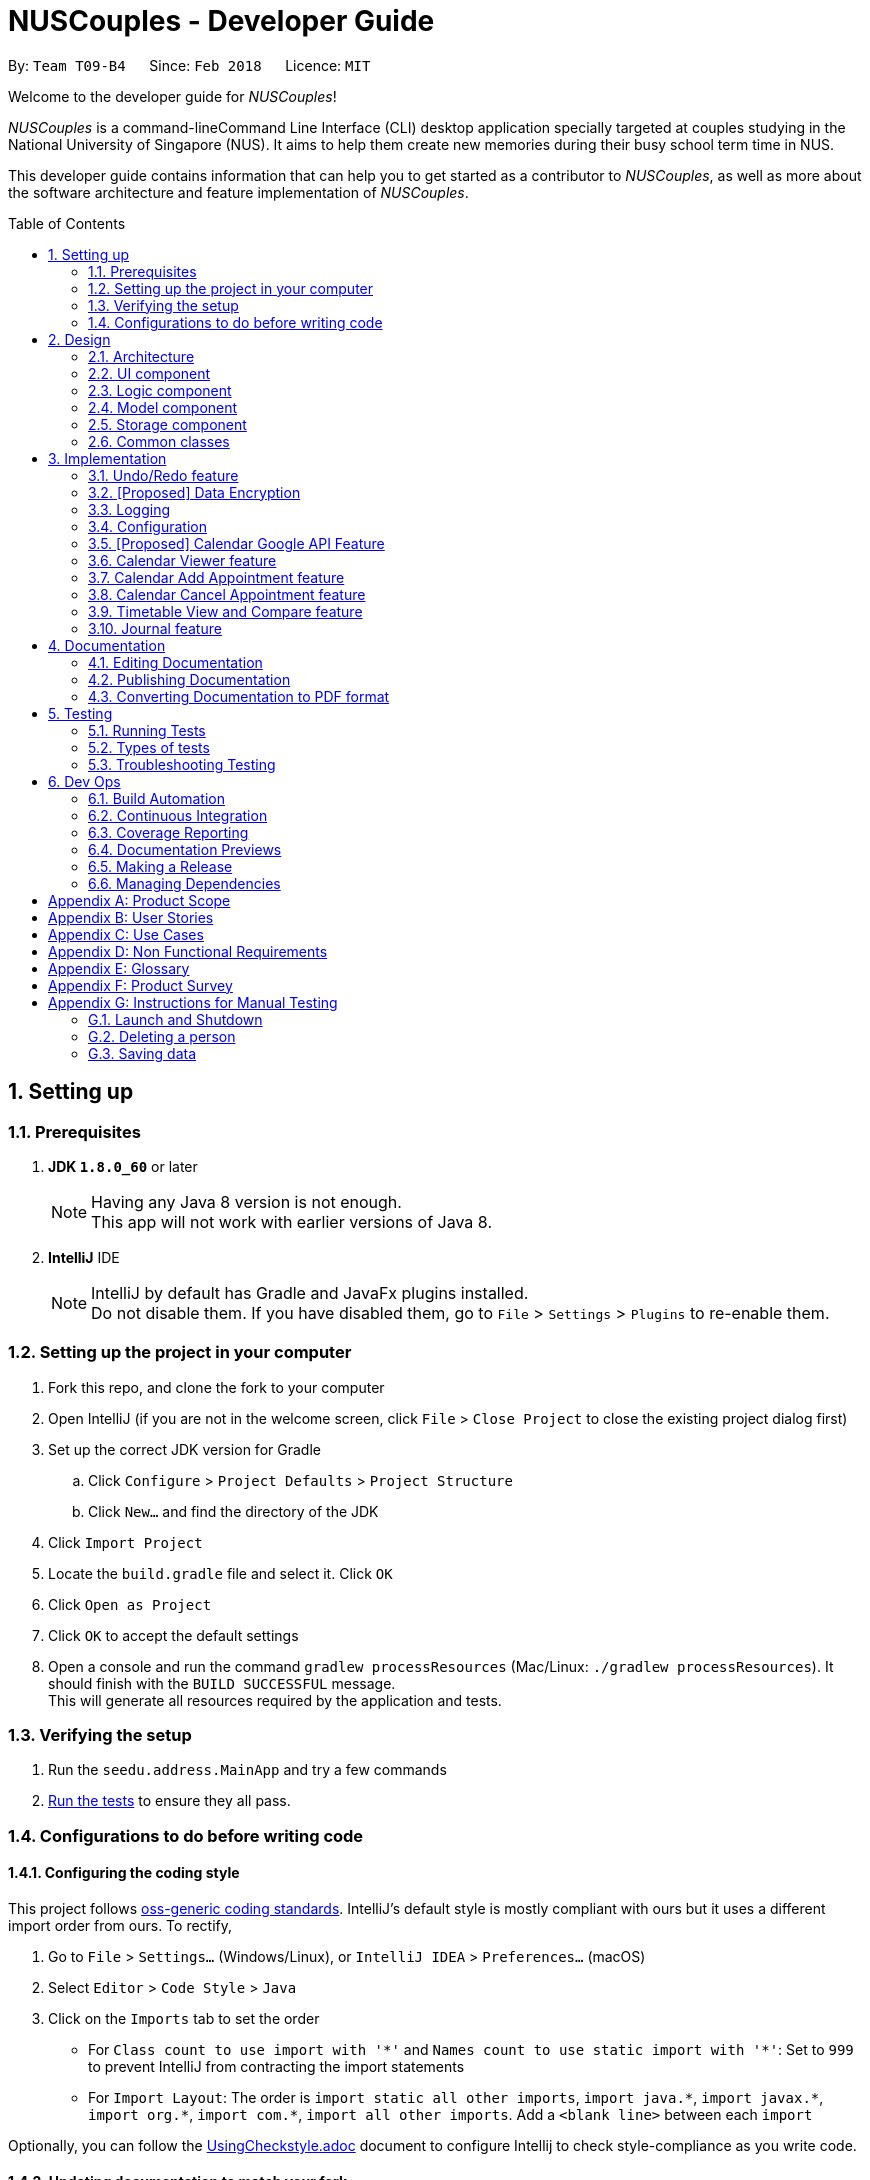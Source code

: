= NUSCouples - Developer Guide
:toc:
:toc-title: Table of Contents
:toc-placement: preamble
:sectnums:
:imagesDir: images
:stylesDir: stylesheets
:xrefstyle: full
ifdef::env-github[]
:tip-caption: :bulb:
:note-caption: :information_source:
endif::[]
:repoURL: https://github.com/CS2103JAN2018-T09-B4/main

By: `Team T09-B4`      Since: `Feb 2018`      Licence: `MIT`

Welcome to the developer guide for _NUSCouples_!

_NUSCouples_ is a command-lineCommand Line Interface (CLI) desktop application specially targeted at couples studying
in the National University of Singapore (NUS). It aims to help them create new memories during their busy school term
time in NUS.

This developer guide contains information that can help you to get started as a contributor to _NUSCouples_,
as well as more about the software architecture and feature implementation of _NUSCouples_.

== Setting up

=== Prerequisites

. *JDK `1.8.0_60`* or later
+
[NOTE]
Having any Java 8 version is not enough. +
This app will not work with earlier versions of Java 8.
+

. *IntelliJ* IDE
+
[NOTE]
IntelliJ by default has Gradle and JavaFx plugins installed. +
Do not disable them. If you have disabled them, go to `File` > `Settings` > `Plugins` to re-enable them.

=== Setting up the project in your computer

. Fork this repo, and clone the fork to your computer
. Open IntelliJ (if you are not in the welcome screen, click `File` > `Close Project` to close the existing project dialog first)
. Set up the correct JDK version for Gradle
.. Click `Configure` > `Project Defaults` > `Project Structure`
.. Click `New...` and find the directory of the JDK
. Click `Import Project`
. Locate the `build.gradle` file and select it. Click `OK`
. Click `Open as Project`
. Click `OK` to accept the default settings
. Open a console and run the command `gradlew processResources` (Mac/Linux: `./gradlew processResources`). It should finish with the `BUILD SUCCESSFUL` message. +
This will generate all resources required by the application and tests.

=== Verifying the setup

. Run the `seedu.address.MainApp` and try a few commands
. <<Testing,Run the tests>> to ensure they all pass.

=== Configurations to do before writing code

==== Configuring the coding style

This project follows https://github.com/oss-generic/process/blob/master/docs/CodingStandards.adoc[oss-generic coding standards]. IntelliJ's default style is mostly compliant with ours but it uses a different import order from ours. To rectify,

. Go to `File` > `Settings...` (Windows/Linux), or `IntelliJ IDEA` > `Preferences...` (macOS)
. Select `Editor` > `Code Style` > `Java`
. Click on the `Imports` tab to set the order

* For `Class count to use import with '\*'` and `Names count to use static import with '*'`: Set to `999` to prevent IntelliJ from contracting the import statements
* For `Import Layout`: The order is `import static all other imports`, `import java.\*`, `import javax.*`, `import org.\*`, `import com.*`, `import all other imports`. Add a `<blank line>` between each `import`

Optionally, you can follow the <<UsingCheckstyle#, UsingCheckstyle.adoc>> document to configure Intellij to check style-compliance as you write code.

==== Updating documentation to match your fork

After forking the repo, links in the documentation will still point to the `se-edu/addressbook-level4` repo. If you plan to develop this as a separate product (i.e. instead of contributing to the `se-edu/addressbook-level4`) , you should replace the URL in the variable `repoURL` in `DeveloperGuide.adoc` and `UserGuide.adoc` with the URL of your fork.

==== Setting up CI

Set up Travis to perform Continuous Integration (CI) for your fork. See <<UsingTravis#, UsingTravis.adoc>> to learn how to set it up.

After setting up Travis, you can optionally set up coverage reporting for your team fork (see <<UsingCoveralls#, UsingCoveralls.adoc>>).

[NOTE]
Coverage reporting could be useful for a team repository that hosts the final version but it is not that useful for your personal fork.

Optionally, you can set up AppVeyor as a second CI (see <<UsingAppVeyor#, UsingAppVeyor.adoc>>).

[NOTE]
Having both Travis and AppVeyor ensures your App works on both Unix-based platforms and Windows-based platforms (Travis is Unix-based and AppVeyor is Windows-based)

==== Getting started with coding

When you are ready to start coding,

1. Get some sense of the overall design by reading <<Design-Architecture>>.

|===
| [.small]#Return to <<toc,Table of Contents>># +
|===

== Design

[[Design-Architecture]]
=== Architecture

.Architecture Diagram
image::Architecture.png[width="600"]

The *_Architecture Diagram_* given above explains the high-level design of the App. Given below is a quick overview of each component.

[TIP]
The `.pptx` files used to create diagrams in this document can be found in the link:{repoURL}/docs/diagrams/[diagrams] folder. To update a diagram, modify the diagram in the pptx file, select the objects of the diagram, and choose `Save as picture`.

`Main` has only one class called link:{repoURL}/src/main/java/seedu/address/MainApp.java[`MainApp`]. It is responsible for,

* At app launch: Initializes the components in the correct sequence, and connects them up with each other.
* At shut down: Shuts down the components and invokes cleanup method where necessary.

<<Design-Commons,*`Commons`*>> represents a collection of classes used by multiple other components. Two of those classes play important roles at the architecture level.

* `EventsCenter` : This class (written using https://github.com/google/guava/wiki/EventBusExplained[Google's Event Bus library]) is used by components to communicate with other components using events (i.e. a form of _Event Driven_ design)
* `LogsCenter` : Used by many classes to write log messages to the App's log file.

The rest of the App consists of four components.

* <<Design-Ui,*`UI`*>>: The UI of the App.
* <<Design-Logic,*`Logic`*>>: The command executor.
* <<Design-Model,*`Model`*>>: Holds the data of the App in-memory.
* <<Design-Storage,*`Storage`*>>: Reads data from, and writes data to, the hard disk.

Each of the four components

* Defines its _API_ in an `interface` with the same name as the Component.
* Exposes its functionality using a `{Component Name}Manager` class.

For example, the `Logic` component (see the class diagram given below) defines it's API in the `Logic.java` interface and exposes its functionality using the `LogicManager.java` class.

.Class Diagram of the Logic Component
image::LogicClassDiagram.png[width="800"]

[discrete]
==== Events-Driven nature of the design

The _Sequence Diagram_ below shows how the components interact for the scenario where the user issues the command `delete 1`.

.Component interactions for `delete 1` command (part 1)
image::SDforDeletePerson.png[width="800"]

[NOTE]
Note how the `Model` simply raises a `AddressBookChangedEvent` when the Address Book data are changed, instead of asking the `Storage` to save the updates to the hard disk.

The diagram below shows how the `EventsCenter` reacts to that event, which eventually results in the updates being saved to the hard disk and the status bar of the UI being updated to reflect the 'Last Updated' time.

.Component interactions for `delete 1` command (part 2)
image::SDforDeletePersonEventHandling.png[width="800"]

[NOTE]
Note how the event is propagated through the `EventsCenter` to the `Storage` and `UI` without `Model` having to be coupled to either of them. This is an example of how this Event Driven approach helps us reduce direct coupling between components.

The sections below give more details of each component.

[[Design-Ui]]

|===
| [.small]#Return to <<toc,Table of Contents>># +
|===

=== UI component

.Structure of the UI Component
image::UiClassDiagram.png[width="800"]

*API* : link:{repoURL}/src/main/java/seedu/address/ui/Ui.java[`Ui.java`]

The UI consists of a `MainWindow` that is made up of parts e.g.`CommandBox`, `ResultDisplay`, `PersonListPanel`, `StatusBarFooter`, `BrowserPanel` etc. All these, including the `MainWindow`, inherit from the abstract `UiPart` class.

The `UI` component uses JavaFx UI framework. The layout of these UI parts are defined in matching `.fxml` files that are in the `src/main/resources/view` folder. For example, the layout of the link:{repoURL}/src/main/java/seedu/address/ui/MainWindow.java[`MainWindow`] is specified in link:{repoURL}/src/main/resources/view/MainWindow.fxml[`MainWindow.fxml`]

The `UI` component,

* Executes user commands using the `Logic` component.
* Binds itself to some data in the `Model` so that the UI can auto-update when data in the `Model` change.
* Responds to events raised from various parts of the App and updates the UI accordingly.

[[Design-Logic]]

|===
| [.small]#Return to <<toc,Table of Contents>># +
|===

=== Logic component

[[fig-LogicClassDiagram]]
.Structure of the Logic Component
image::LogicClassDiagram.png[width="800"]

.Structure of Commands in the Logic Component. This diagram shows finer details concerning `XYZCommand` and `Command` in <<fig-LogicClassDiagram>>
image::LogicCommandClassDiagram.png[width="800"]

*API* :
link:{repoURL}/src/main/java/seedu/address/logic/Logic.java[`Logic.java`]

.  `Logic` uses the `AddressBookParser` class to parse the user command.
.  This results in a `Command` object which is executed by the `LogicManager`.
.  The command execution can affect the `Model` (e.g. adding a person) and/or raise events.
.  The result of the command execution is encapsulated as a `CommandResult` object which is passed back to the `Ui`.

Given below is the Sequence Diagram for interactions within the `Logic` component for the `execute("delete 1")` API call.

.Interactions Inside the Logic Component for the `delete 1` Command
image::DeletePersonSdForLogic.png[width="800"]

[[Design-Model]]

|===
| [.small]#Return to <<toc,Table of Contents>># +
|===

=== Model component

.Structure of the Model Component
image::ModelClassDiagram.png[width="800"]

*API* : link:{repoURL}/src/main/java/seedu/address/model/Model.java[`Model.java`]

The `Model`,

* stores a `UserPref` object that represents the user's preferences.
* stores the Address Book data.
* exposes an unmodifiable `ObservableList<Person>` that can be 'observed' e.g. the UI can be bound to this list so that the UI automatically updates when the data in the list change.
* does not depend on any of the other three components.

[[Design-Storage]]

|===
| [.small]#Return to <<toc,Table of Contents>># +
|===

=== Storage component

.Structure of the Storage Component
image::StorageClassDiagram.png[width="800"]

*API* : link:{repoURL}/src/main/java/seedu/address/storage/Storage.java[`Storage.java`]

The `Storage` component,

* can save `UserPref` objects in json format and read it back.
* can save the Address Book data in xml format and read it back.

[[Design-Commons]]

|===
| [.small]#Return to <<toc,Table of Contents>># +
|===

=== Common classes

Classes used by multiple components are in the `seedu.addressbook.commons` package.

== Implementation

This section describes some noteworthy details on how certain features are implemented.

// tag::undoredo[]
=== Undo/Redo feature
==== Current Implementation

The undo/redo mechanism is facilitated by an `UndoRedoStack`, which resides inside `LogicManager`. It supports undoing and redoing of commands that modifies the state of the address book (e.g. `add`, `edit`). Such commands will inherit from `UndoableCommand`.

`UndoRedoStack` only deals with `UndoableCommands`. Commands that cannot be undone will inherit from `Command` instead. The following diagram shows the inheritance diagram for commands:

image::LogicCommandClassDiagram.png[width="800"]

As you can see from the diagram, `UndoableCommand` adds an extra layer between the abstract `Command` class and concrete commands that can be undone, such as the `DeleteCommand`. Note that extra tasks need to be done when executing a command in an _undoable_ way, such as saving the state of the address book before execution. `UndoableCommand` contains the high-level algorithm for those extra tasks while the child classes implements the details of how to execute the specific command. Note that this technique of putting the high-level algorithm in the parent class and lower-level steps of the algorithm in child classes is also known as the https://www.tutorialspoint.com/design_pattern/template_pattern.htm[template pattern].

Commands that are not undoable are implemented this way:
[source,java]
----
public class ListCommand extends Command {
    @Override
    public CommandResult execute() {
        // ... list logic ...
    }
}
----

With the extra layer, the commands that are undoable are implemented this way:
[source,java]
----
public abstract class UndoableCommand extends Command {
    @Override
    public CommandResult execute() {
        // ... undo logic ...

        executeUndoableCommand();
    }
}

public class DeleteCommand extends UndoableCommand {
    @Override
    public CommandResult executeUndoableCommand() {
        // ... delete logic ...
    }
}
----

Suppose that the user has just launched the application. The `UndoRedoStack` will be empty at the beginning.

The user executes a new `UndoableCommand`, `delete 5`, to delete the 5th person in the address book. The current state of the address book is saved before the `delete 5` command executes. The `delete 5` command will then be pushed onto the `undoStack` (the current state is saved together with the command).

image::UndoRedoStartingStackDiagram.png[width="800"]

As the user continues to use the program, more commands are added into the `undoStack`. For example, the user may execute `add n/David ...` to add a new person.

image::UndoRedoNewCommand1StackDiagram.png[width="800"]

[NOTE]
If a command fails its execution, it will not be pushed to the `UndoRedoStack` at all.

The user now decides that adding the person was a mistake, and decides to undo that action using `undo`.

We will pop the most recent command out of the `undoStack` and push it back to the `redoStack`. We will restore the address book to the state before the `add` command executed.

image::UndoRedoExecuteUndoStackDiagram.png[width="800"]

[NOTE]
If the `undoStack` is empty, then there are no other commands left to be undone, and an `Exception` will be thrown when popping the `undoStack`.

The following sequence diagram shows how the undo operation works:

image::UndoRedoSequenceDiagram.png[width="800"]

The redo does the exact opposite (pops from `redoStack`, push to `undoStack`, and restores the address book to the state after the command is executed).

[NOTE]
If the `redoStack` is empty, then there are no other commands left to be redone, and an `Exception` will be thrown when popping the `redoStack`.

The user now decides to execute a new command, `clear`. As before, `clear` will be pushed into the `undoStack`. This time the `redoStack` is no longer empty. It will be purged as it no longer make sense to redo the `add n/David` command (this is the behavior that most modern desktop applications follow).

image::UndoRedoNewCommand2StackDiagram.png[width="800"]

Commands that are not undoable are not added into the `undoStack`. For example, `list`, which inherits from `Command` rather than `UndoableCommand`, will not be added after execution:

image::UndoRedoNewCommand3StackDiagram.png[width="800"]

The following activity diagram summarize what happens inside the `UndoRedoStack` when a user executes a new command:

image::UndoRedoActivityDiagram.png[width="650"]

==== Design Considerations

===== Aspect: Implementation of `UndoableCommand`

* **Alternative 1 (current choice):** Add a new abstract method `executeUndoableCommand()`
** Pros: We will not lose any undone/redone functionality as it is now part of the default behaviour. Classes that deal with `Command` do not have to know that `executeUndoableCommand()` exist.
** Cons: Hard for new developers to understand the template pattern.
* **Alternative 2:** Just override `execute()`
** Pros: Does not involve the template pattern, easier for new developers to understand.
** Cons: Classes that inherit from `UndoableCommand` must remember to call `super.execute()`, or lose the ability to undo/redo.

===== Aspect: How undo & redo executes

* **Alternative 1 (current choice):** Saves the entire address book.
** Pros: Easy to implement.
** Cons: May have performance issues in terms of memory usage.
* **Alternative 2:** Individual command knows how to undo/redo by itself.
** Pros: Will use less memory (e.g. for `delete`, just save the person being deleted).
** Cons: We must ensure that the implementation of each individual command are correct.


===== Aspect: Type of commands that can be undone/redone

* **Alternative 1 (current choice):** Only include commands that modifies the address book (`add`, `clear`, `edit`).
** Pros: We only revert changes that are hard to change back (the view can easily be re-modified as no data are * lost).
** Cons: User might think that undo also applies when the list is modified (undoing filtering for example), * only to realize that it does not do that, after executing `undo`.
* **Alternative 2:** Include all commands.
** Pros: Might be more intuitive for the user.
** Cons: User have no way of skipping such commands if he or she just want to reset the state of the address * book and not the view.
**Additional Info:** See our discussion  https://github.com/se-edu/addressbook-level4/issues/390#issuecomment-298936672[here].


===== Aspect: Data structure to support the undo/redo commands

* **Alternative 1 (current choice):** Use separate stack for undo and redo
** Pros: Easy to understand for new Computer Science student undergraduates to understand, who are likely to be * the new incoming developers of our project.
** Cons: Logic is duplicated twice. For example, when a new command is executed, we must remember to update * both `HistoryManager` and `UndoRedoStack`.
* **Alternative 2:** Use `HistoryManager` for undo/redo
** Pros: We do not need to maintain a separate stack, and just reuse what is already in the codebase.
** Cons: Requires dealing with commands that have already been undone: We must remember to skip these commands. Violates Single Responsibility Principle and Separation of Concerns as `HistoryManager` now needs to do two * different things.
// end::undoredo[]


|===
| [.small]#Return to <<toc,Table of Contents>># +
|===
// tag::dataencryption[]

=== [Proposed] Data Encryption

_{Explain here how the data encryption feature will be implemented}_

// end::dataencryption[]

|===
| [.small]#Return to <<toc,Table of Contents>># +
|===

=== Logging

We are using `java.util.logging` package for logging. The `LogsCenter` class is used to manage the logging levels and logging destinations.

* The logging level can be controlled using the `logLevel` setting in the configuration file (See <<Implementation-Configuration>>)
* The `Logger` for a class can be obtained using `LogsCenter.getLogger(Class)` which will log messages according to the specified logging level
* Currently log messages are output through: `Console` and to a `.log` file.

*Logging Levels*

* `SEVERE` : Critical problem detected which may possibly cause the termination of the application
* `WARNING` : Can continue, but with caution
* `INFO` : Information showing the noteworthy actions by the App
* `FINE` : Details that is not usually noteworthy but may be useful in debugging e.g. print the actual list instead of just its size

[[Implementation-Configuration]]

|===
| [.small]#Return to <<toc,Table of Contents>># +
|===

=== Configuration

Certain properties of the application can be controlled (e.g App name, logging level) through the configuration file (default: `config.json`).

|===
| [.small]#Return to <<toc,Table of Contents>># +
|===

// tag::calendar[]
=== [Proposed] Calendar Google API Feature
==== Proposed Implementation (Appearing in V2.0)
The Calendar Viewer mechanism is facilitated by `Google Calendar API` and reside in the `ModelManager`.
It supports viewing/add/editing/deleting capability that modifies the state of _NUSCouples_.
Firstly, it uses OAuth 2.0 endpoints to allow users to share specific data with the application while keeping their usernames, passwords, and other information private. For example, an application can use OAuth 2.0 to obtain permission from users to store files in their Google Drives which sync to the calendar.
This implementation requires the user to connect to the internet because _NUSCouples_ needs to open the system browser and supply a local redirect URI to handle responses from Google's authorization server.

*Basic steps*

All applications follow a basic pattern when accessing a Google API using OAuth 2.0. At a high level, this are the four steps:


|===
|No. |Description

|Step 1:
|Obtain OAuth 2.0 credentials from the Google API Console.
 Visit the Google API Console to obtain OAuth 2.0 credentials such as a client ID and client secret that are known to both Google and your application. The set of values varies based on what type of application you are building. For example, a JavaScript application does not require a secret, but a web server application does.


|Step 2:
|Obtain an access token from the Google Authorization Server.
 Before your application can access private data using a Google API, it must obtain an access token that grants access to that API. A single access token can grant varying degrees of access to multiple APIs. A variable parameter called scope controls the set of resources and operations that an access token permits. During the access-token request, your application sends one or more values in the scope parameter.
 There are several ways to make this request, and they vary based on the type of application you are building. For example, a JavaScript application might request an access token using a browser redirect to Google, while an application installed on a device that has no browser uses web service requests.
 Some requests require an authentication step where the user logs in with their Google account. After logging in, the user is asked whether they are willing to grant the permissions that your application is requesting. This process is called user consent.
 If the user grants the permission, the Google Authorization Server sends your application an access token (or an authorization code that your application can use to obtain an access token). If the user does not grant the permission, the server returns an error.
 It is generally a best practice to request scopes incrementally, at the time access is required, rather than up front. For example, an app that wants to support purchases should not request Google Wallet access until the user presses the “buy” button; see Incremental authorization.

|Step 3:
|After an application obtains an access token, it sends the token to a Google API in an HTTP authorization header. It is possible to send tokens as URI query-string parameters, but we don't recommend it, because URI parameters can end up in log files that are not completely secure. Also, it is good REST practice to avoid creating unnecessary URI parameter names.
 Access tokens are valid only for the set of operations and resources described in the scope of the token request. For example, if an access token is issued for the Google+ API, it does not grant access to the Google Contacts API. You can, however, send that access token to the Google+ API multiple times for similar operations.

|Step 4:
|Refresh the access token, if necessary.
 Access tokens have limited lifetimes. If your application needs access to a Google API beyond the lifetime of a single access token, it can obtain a refresh token. A refresh token allows your application to obtain new access tokens
|===


The sequence diagram below shows interactions within the `Logic` Component for Outh 2.0 endpoints:

image::GoogleCalendarSeqDiagram.png[width="850"]


==== Design Considerations
===== Aspect: Implementation of Google Calendar feature
* **Alternative 1 (current choice):** Data are not save locally.
** Pros: User does not worry about getting data lost
** Cons: User unable to retrieve the Calendar if internet is not connected
* **Alternative 2:** Save Data locally
** Pros: User does not worry their Calendar is unable to connected to Google.
** Cons: The latest Calendar events might not have been synchronized.

===== Aspect: Using Open-source or proprietary Calendar API
* **Alternative 1 (current choice):** Using Google API (open source)
** Pros: I will learnt more even if I failed at the end of the project and Google API is more versatile
** Cons: Tedious to implement it.
* **Alternative 2:** Using Restful API (proprietary)
** Pros: Easier to implement due to everything is assisted.
** Cons: Restrictive, need more money for more features to add on.

|===
| [.small]#Return to <<toc,Table of Contents>># +
|===

// end::calendar[]

//tag::viewCalendar[]

=== Calendar Viewer feature
==== Proposed Implementation

The Calendar Viewer feature is implemented by 'BrowserPanel', which will reside in 'UI'.

The idea of implementing this Calendar Viewer feature that sits ontop of Browser panel UI is to give the user a first look at the upcoming events first before going on to other features on the App.

Users are able to select different views such as in Days, Weeks, Months or Years by adding a prefix 'c', 'w', 'm', 'y' after adding 'Cal' or 'Calendar' behind.

This Calendar Interface is created and designed by CalendarFX. Through their GUI interface, i manipulate and massage the codes to allow user to enter commands to change the views since this is a CLI interface APP.

The sequence diagram below shows interactions within the `Logic` Component for the `execute' API call.

image::CalViewSeq.png[width="650"]

==== Design Considerations
===== Aspect: Implementation of Calendar View

* **Alternative 1 (current choice):** Display only current month event.
** Pros: Easier to implement and Neater rather than displaying more than 1 mth.
** Cons: Need to input cmd to filter through other month.
* **Alternative 2:** Don't display any month until user defines.
** Pros: More interaction.
** Cons: The UI will be blank at initial stage which is ugly.

===== Aspect: Calendar View performance

* **Alternative 1 (current choice):** Requires RAM of at least 6GB and above.
** Pros: Faster retrieval and display the Calendar out
** Cons: Need to buy more memory
* **Alternative 2:** Don't display Year.
** Pros: Reduce latency
** Cons: User can't add event to next year

// end::viewCalendar[]

//tag::addCalendar[]

=== Calendar Add Appointment feature
==== Proposed Implementation

The Calendar Add Appointment feature is implemented by 'Appointment', which will reside in 'Model'.

The idea of implementing Add Appointment feature is to allow the user to add his/her event on the Calendar.

The AppointmentList class holds an internal list that holds the Appointment class.
Appointments are made up of 3 internal variables.

image::AddAppointmentClass.png[width="300"]

** Description: It Holds a string about the appointment. This String will be used to identify which Appointment.
** Start Date: It Holds the starting time of the appointment. Used for sorting appointments and UI.
** End Date: Holds the end time of the appointment. Used for UI.

The sequence diagram below shows interactions within the `Model` Component for the `AddAppointment' API call.

image::AddAppointmentSeq.png[width="650"]

==== Design Considerations
===== Aspect: Implementation of Add Event View

* **Alternative 1 (current choice):** Display in Calendar UI.
** Pros: Easier to implement and Neater.
** Cons: Doesn't display all events listed on the partner.
* **Alternative 2:** Create a List to display all events.
** Pros: User can have an overview of all the events listed
** Cons: The UI will be blank at initial stage which is ugly.

===== Aspect: Allow duplicate events

* **Alternative 1 (current choice):** On same time of the same day.
** Pros: User can plan which one is more important to attend
** Cons: Ambiguous as there are multiple similar events on the same time frame
* **Alternative 2:** Restrict user to add same event on the same time frame.
** Pros: More neat looking
** Cons: User cant compare or manage well

// end::addCalendar[]

//tag::cancelCalendar[]

=== Calendar Cancel Appointment feature
==== Proposed Implementation

The Calendar Cancel Appointment feature is implemented by 'Appointment', which will reside in 'Model'.

The idea of implementing a Cancel Appointment feature is to allow the user to remove his/her event on the Calendar when needed.

When the user calls to cancel an appointment in the Calendar, the model will ask AppointmentList to return a list of Appointments.
However, the AppointmentList will only return a mutable copy of the AppointmentList back to the caller, as a practice of Defensive Programming.

The sequence diagram below shows interactions within the `Model` Component for the `CancelAppointment' API call.

image::CancelApptSeq.png[width="650"]

==== Design Considerations
===== Aspect: Implementation of Add Event View

* **Alternative 1 (current choice):** Display in Calendar UI.
** Pros: Easier to implement and Neater.
** Cons: Have to cancel one by one and thus calendar will refresh over and over again.
* **Alternative 2:** Create a List to display all events.
** Pros: User can have an overview of all the events listed to cancel
** Cons: The UI will be blank at initial stage which is ugly.

// end::cancelCalendar[]

//tag::timetable[]

=== Timetable View and Compare feature
==== Adding a Timetable

The Timetable Viewer feature is implemented by `Timetable`, which will reside in `ModelManager`.

Users are able to add a shortened https://nusmods.com/[NUSMods] timetable URL to their existing partner in _NUSCouples_. +

 Sample shortened NUSMods URL: http://modsn.us/wNuIW

We pass the shortened URL through a `HttpURLConnection` to get the expanded URL. +

 Sample expanded NUSMods URL: https://nusmods.com/timetable/sem-2/share?CS2101=SEC:C01&CS2103T=TUT:C01&…

The expanded NUSMods URL can be generalised and represented in the format
`…/timetable/sem-[SEM_NUM]/share?[MODULE_CODE]=[LESSON_TYPE]:[CLASS_NUM]&[MODULE_CODE]=[LESSON_TYPE]:[CLASS_NUM]&…`

We can parse this expanded NUSMods URL to get the `SEM_NUM`, as well as the
`MODULE_CODE`, `LESSON_TYPE` and `CLASS_NUM` for each of the modules in the timetable.

Using http://api.nusmods.com/[NUSMods API], we can get the `WEEK_TEXT`, `DAY_TEXT`, `START_TIME`, `END_TIME` and
`VENUE` of each module.

The following diagram shows how the Timetable class is represented.

image::TimetableClass.png[width="700]
A TimetableModule represents one NUSMods module. +
The TimetableModuleSlots represents a particular class session of a TimetableModule. (e.g. Tutorial, Lecture, etc)


==== Design Considerations
===== Aspect: Implementation of add NUSMods timetable URL
* **Alternative 1 (current choice):** Accept short URLs only
** Pros: Easier to implement.
** Cons: Less user friendly as users can only add one type of URL.
* **Alternative 2:** Accept both short URLs and expanded URLs
** Pros: More user friendly as users have the choice to add either short or expanded URLs.
** Cons: Difficult to check if given expanded NUSMods URL is a valid.

===== Aspect: Data Structure to support implementation of Timetable
* **Alternative 1 (current choice):** Store information by days of the week and by modules taken
** Pros: Easy to add new functions on top of this implementation, more flexible.
** Cons: May be a bit messy to implement due to the need to manage both structures.
* **Alternative 2:** Store information by days of the week
** Pros: Easy to add new functions on top of this implementation such as compare timetables by days.
** Cons: Have to sort information by day during parsing which can be tedious.
* **Alternative 3:** Store information by modules taken
** Pros: Easier to implement due to how NUSMods API is structured.
** Cons: Difficult to extract out information for a particular time slot on a particular day.

==== Viewing a Timetable

The following image shows how the tview Command works.

image::ShowTimetableCommandHighLevelSequenceDiagram.png[width="820"]

The `TimetableChangedEvent` is handled by `StorageManager` which will save the new timetable details into the relevant
timetable display files.
[source,java]
----
    @Subscribe
    public void handleTimetableChangedEvent(TimetableChangedEvent event) {
        setUpTimetableDisplayFiles(event.timetable.getTimetableDisplayInfo());
        setUpTimetablePageHtmlFile();
        raise(new ShowTimetableRequestEvent());
    }
----

The `ShowTimetableRequestEvent` is handled by both `ListPanel` and `MainWindow`.
The following code snippets show how they are handled.
[source,java]
----
    @Subscribe
    private void handleShowTimetableRequestEvent (ShowTimetableRequestEvent event) {
        logger.info(LogsCenter.getEventHandlingLogMessage(event));
        scrollTo(PARTNER_INDEX); // selects Partner in ListPanel
    }
----
[source,java]
----
    @Subscribe
    private void handleShowHelpEvent(ShowHelpRequestEvent event) {
        logger.info(LogsCenter.getEventHandlingLogMessage(event));
        handleHelp();
    }

    public void handleShowTimetable() {
        browserPanel.loadTimetablePage(); // Loads Timetable Page in Browser Panel
        if (!browserPlaceholder.getChildren().contains(browserPanel.getRoot())) {
            browserPlaceholder.getChildren().add(browserPanel.getRoot());
        }
    }
----

==== Design Considerations
===== Aspect: Implementation of storing Timetable Information
* **Alternative 1 (current choice):** Stores Information in a HTML file. Edits the javascript array in the HTML file to
change the contents of the tables.
** Pros: Easy to implement.
** Cons: GUI will be a static web page.
* **Alternative 2:** Use JavaFX
** Pros: Provides a friendlier GUI (able to drag and drop table view).
** Cons: Takes longer to load and display.


==== Comparing Timetables

The sequence diagram below shows interactions within the `Logic` Component for the `execute(“tc tt/http://modsn.us/q7cLP”)`
API call.

image::CompareTimetableSequenceDiagram.png[width="820"]
Similar to <<Viewing a Timetable, Viewing a Timetable>>, the CompareTimetableCommand raises two Events:
`ShowTimetableRequestEvent` and `TimetableChangedEvent`. This updates the relevant files and refreshes the
Timetable Page displayed.

// end::timetable[]
|===
| [.small]#Return to <<toc,Table of Contents>># +
|===

//tag::journal[]
=== Journal feature
==== Current Implementation

A JournalEntry contains only two variables, a String corresponding to the `date` the entry was created and a
String containing its `text` contents. It is stored in the Journal, which consists of an `ObservableList <JournalEntry>`
and a `HashMap <Date, JournalEntry>`, and resides inside `ModelManager`. The journal supports adding, editing of
the current journal entry and saving journal entries. +

The List data structure makes it easy to show an ordered list of items, and is ideal for adding and displaying my journal
entries. However, searching for a particular entry will be tedious as there is a need to iterate through the entire list.
A HashMap is used alongside the list in order to search and get journal entries easily. All search and get operations
can be done in O(1), which makes it ideal for these specific operations. However, it does not allow for an ordered list
easily. Due to the use of both a List and a HashMap, all operations on the journal must be synchronised
 for both data structures. +

Suppose that the user has just launched the application for the first time. The `Journal` hold a list of sample journal
entries. On the `jnew` command, the app will check if the journal contains a `JournalEntry` corresponding to the
current local date in the form (yyyymmdd). If it exists, its data (date and text) is read from the `JournalEntry` and a
copy of it is opened in a new `JournalWindow`. This is done using a HashMap<Date, JournalEntry>.
If it does not exist, a new `JournalWindow` is created. When the window
is closed, a `handleJournalClose` method is called. If the `TextArea` is not empty, a `SaveEntryEvent` is raised. This
event will pass the data from the `JournalWindow` in the form of a `JournalEntry` to the event handler.

The `ModelManager` will raise the SaveEntryEvent` by adding the `JournalEntry` to the `Journal`. If a
`JournalEntry` with the same date exits, it will update the previous entry. When the `ModelManager` makes a change to the
journal, an `indicateJournalEvent` is raised. +

The `StorageManager` handles the reading and writing of journal entries.  This event gets the current Journal and passes
it to the event handler. The `StorageManager` handles the event by converting the journal into an xml file and saving it
in the root/data folder. If there is no journal.xml file present, it will create a new one.

[NOTE]
The user cannot choose to save the `JournalEntry` under a different date. The user also cannot edit past
journal entries.

==== Design Considerations

===== Aspect: Implementation of `JournalWindow`

* **Alternative 1:** Use javafx to directly make a new window.
** Pros: Easy to implement. Only requires a few lines of code in one or two files.
** Cons: Not consistent with the rest of the app. Needs more effort to maintain when changes are made.
* **Alternative 2:** Make use of the UI framework.
** Pros: Consistent with rest of app.
** Cons: Harder to implement. Requires understanding of the UI component. Required minor edits in many files.

===== Aspect: Data Structure of Journal

* **Alternative 1:** Use HashMap to store journal entries.
** Pros: Easy to search and get.
** Cons: Difficult to show ordered list.
* **Alternative 2:** Use List to store journal entries.
** Pros: Can show ordered list easily.
** Cons: When there are many items in the list, searching may take very long as it has to iterate through the entire list.
* **Alternative 3 (current choice):** Use both.
** Pros: All operations can be done easily.
** Cons: Need to set data structures on initialisation and sync all operations between the two data structures.

===== Aspect: Naming of journal entries

* **Alternative 1 (current choice):** Automatically uses current date "YYYYMMDD" as file name.
** Pros: No need to worry about duplicate names. Easy to implement filtering (can filter by value easily).
** Cons: Lack of personalisation. Hard to distinguish between files.
* **Alternative 2:** Allow user to name journal entries.
** Pros: User can distinguish between files easily.
** Cons: If duplicate names are allowed, we need to distinguish them with another method. If duplicate names are not allowed, user may struggle to find unique names for every entry.

// end::journal[]

|===
| [.small]#Return to <<toc,Table of Contents>># +
|===

== Documentation

We use asciidoc for writing documentation.

[NOTE]
We chose asciidoc over Markdown because asciidoc, although a bit more complex than Markdown, provides more flexibility in formatting.

=== Editing Documentation

See <<UsingGradle#rendering-asciidoc-files, UsingGradle.adoc>> to learn how to render `.adoc` files locally to preview the end result of your edits.
Alternatively, you can download the AsciiDoc plugin for IntelliJ, which allows you to preview the changes you have made to your `.adoc` files in real-time.

=== Publishing Documentation

See <<UsingTravis#deploying-github-pages, UsingTravis.adoc>> to learn how to deploy GitHub Pages using Travis.

=== Converting Documentation to PDF format

We use https://www.google.com/chrome/browser/desktop/[Google Chrome] for converting documentation to PDF format, as Chrome's PDF engine preserves hyperlinks used in webpages.

Here are the steps to convert the project documentation files to PDF format.

.  Follow the instructions in <<UsingGradle#rendering-asciidoc-files, UsingGradle.adoc>> to convert the AsciiDoc files in the `docs/` directory to HTML format.
.  Go to your generated HTML files in the `build/docs` folder, right click on them and select `Open with` -> `Google Chrome`.
.  Within Chrome, click on the `Print` option in Chrome's menu.
.  Set the destination to `Save as PDF`, then click `Save` to save a copy of the file in PDF format. For best results, use the settings indicated in the screenshot below.

.Saving documentation as PDF files in Chrome
image::chrome_save_as_pdf.png[width="300"]

|===
| [.small]#Return to <<toc,Table of Contents>># +
|===

[[Testing]]
== Testing

=== Running Tests

There are three ways to run tests.

[TIP]
The most reliable way to run tests is the 3rd one. The first two methods might fail some GUI tests due to platform/resolution-specific idiosyncrasies.

*Method 1: Using IntelliJ JUnit test runner*

* To run all tests, right-click on the `src/test/java` folder and choose `Run 'All Tests'`
* To run a subset of tests, you can right-click on a test package, test class, or a test and choose `Run 'ABC'`

*Method 2: Using Gradle*

* Open a console and run the command `gradlew clean allTests` (Mac/Linux: `./gradlew clean allTests`)

[NOTE]
See <<UsingGradle#, UsingGradle.adoc>> for more info on how to run tests using Gradle.

*Method 3: Using Gradle (headless)*

Thanks to the https://github.com/TestFX/TestFX[TestFX] library we use, our GUI tests can be run in the _headless_ mode. In the headless mode, GUI tests do not show up on the screen. That means the developer can do other things on the Computer while the tests are running.

To run tests in headless mode, open a console and run the command `gradlew clean headless allTests` (Mac/Linux: `./gradlew clean headless allTests`)

=== Types of tests

We have two types of tests:

.  *GUI Tests* - These are tests involving the GUI. They include,
.. _System Tests_ that test the entire App by simulating user actions on the GUI. These are in the `systemtests` package.
.. _Unit tests_ that test the individual components. These are in `seedu.address.ui` package.
.  *Non-GUI Tests* - These are tests not involving the GUI. They include,
..  _Unit tests_ targeting the lowest level methods/classes. +
e.g. `seedu.address.commons.StringUtilTest`
..  _Integration tests_ that are checking the integration of multiple code units (those code units are assumed to be working). +
e.g. `seedu.address.storage.StorageManagerTest`
..  Hybrids of unit and integration tests. These test are checking multiple code units as well as how the are connected together. +
e.g. `seedu.address.logic.LogicManagerTest`


=== Troubleshooting Testing
**Problem: `HelpWindowTest` fails with a `NullPointerException`.**

* Reason: One of its dependencies, `UserGuide.html` in `src/main/resources/docs` is missing.
* Solution: Execute Gradle task `processResources`.

|===
| [.small]#Return to <<toc,Table of Contents>># +
|===

== Dev Ops

=== Build Automation

See <<UsingGradle#, UsingGradle.adoc>> to learn how to use Gradle for build automation.

=== Continuous Integration

We use https://travis-ci.org/[Travis CI] and https://www.appveyor.com/[AppVeyor] to perform _Continuous Integration_ on our projects. See <<UsingTravis#, UsingTravis.adoc>> and <<UsingAppVeyor#, UsingAppVeyor.adoc>> for more details.

=== Coverage Reporting

We use https://coveralls.io/[Coveralls] to track the code coverage of our projects. See <<UsingCoveralls#, UsingCoveralls.adoc>> for more details.

=== Documentation Previews
When a pull request has changes to asciidoc files, you can use https://www.netlify.com/[Netlify] to see a preview of how the HTML version of those asciidoc files will look like when the pull request is merged. See <<UsingNetlify#, UsingNetlify.adoc>> for more details.

=== Making a Release

Here are the steps to create a new release.

.  Update the version number in link:{repoURL}/src/main/java/seedu/address/MainApp.java[`MainApp.java`].
.  Generate a JAR file <<UsingGradle#creating-the-jar-file, using Gradle>>.
.  Tag the repo with the version number. e.g. `v0.1`
.  https://help.github.com/articles/creating-releases/[Create a new release using GitHub] and upload the JAR file you created.

=== Managing Dependencies

A project often depends on third-party libraries. For example, Address Book depends on the http://wiki.fasterxml.com/JacksonHome[Jackson library] for XML parsing. Managing these _dependencies_ can be automated using Gradle. For example, Gradle can download the dependencies automatically, which is better than these alternatives. +
a. Include those libraries in the repo (this bloats the repo size) +
b. Require developers to download those libraries manually (this creates extra work for developers)

|===
| [.small]#Return to <<toc,Table of Contents>># +
|===

[appendix]
== Product Scope

*Target user profile:*

* is currently a student in a relationship with another student in NUS
* needs to remember special dates and moments
* needs to schedule meetings to find a good time to meet
* prefer desktop apps over other types
* can type fast
* prefer typing over mouse input
* are reasonably comfortable using CLI apps

*Value proposition:* all-in-one desktop app to help NUS couples make and remember memories with each other

*Feature contribution:*


|===
|Assignee |Major|Minor

// tag::Major-Minor[]

|Chen Xing
|Scheduler: This app allows user to schedule//delete/view planned meetings
|Accessibility: Reduce the effort when user enters command on the command box through custom keystrokes. +
Tracker: The system will update the time on the footer to show when the changes have been made.

// end::Major-Minor[]

|Marlene
|Timetable viewer: To help you keep updated with your partner's school schedule
|Timetable comparator: To help couples identify common breaks during school term so they can plan meetings during their free time

|Samuel
|Journal: Allow couples to record their thoughts and feelings to remember the time spent with their partner
|Tag (emotions) : Add/delete tags to journal entries (happy, sad, angry, funny)

|Daniel
|Send motivational picture: Motivate partner by sending a motivational picture via the browser panel
|Command aliases: Enable shortcut keywords for commands

|===


[appendix]
== User Stories

Priorities: High (must have) - `* * \*`, Medium (nice to have) - `* \*`, Low (unlikely to have) - `*`

[width="59%",cols="22%,<23%,<25%,<30%",options="header",]
|=======================================================================
|Priority |As a ... |I want to ... |So that I can...
|`* * *` |new user |see usage instructions |refer to instructions when I forget how to use the App

|`* * *` |pair of NUS students in a relationship |add/view my partner's NUS timetable for the week |keep track of my partner's free time

|`* * *` |person in a relationship |View,Add and Delete special events/ meetings (e.g. Valentine's day) in the same month |better plan for these dates

|`* * *` |person in a relationship |add/view Journal entries |remember special memories

|`* * *` |pair of NUS students in a relationship |locate my partner from his NUS timetable |easily meet up with my partner on campus

|`* *` |user who values their privacy |encrypt _NUSCouples_ save data |prevent strangers from reading personal information such as my journal entries

|`* *` |As a part of a couple in NUS |encrypt _NUSCouples_ save data |prevent strangers from reading personal information such as my journal entries

|`* *` |user |hide <<private-contact-detail,private contact details>> by default |minimize chance of someone else seeing them by accident

|`* *` |user |able to execute keystrokes to lighten their typing | keep their spirits up

|`*` |user with many persons in the address book |sort persons by name |locate a person easily

|`*`|user who likes to customize things |change the theme or customize text color |

|`*` |experienced user |have shortcut keys| do the same thing in a shorter time

|`*` |user |gets updated upon the changed of event| so he can be verified that changes has been made

|=======================================================================

// tag::UseCase[]

[appendix]
== Use Cases

(For all use cases below, the *System* is the `NUSCouples` app and the *Actor* is the `user`, unless specified otherwise)

[discrete]
=== Use case: Authenticate User with Google

*MSS*

1. User are required to generate and download their credential from google API credentials: https://console.developers.google.com/apis/dashboard?[Google Dashboard] and import into project resource directory.
2. NusCouples use the credential to authenticate with Google API using Auth2.0.

+
Use case ends.

*Extensions*

[none]
* 1a. The partner already has an existing google calendar hosted in google.
+
[none]
** 1a1. NUSCouples redirects to google calendar account to authenticate using the user credential.
** 1a2. User confirms change.
+
Use case resumes at step 2.

* 1b. The given credential is invalid.
+
[none]
** 1b1. NUSCouples shows an error message and close.
+
Use case ends.

[discrete]
=== Use case: View Calendar of User

*MSS*

1.User inside browser panel enters the command to view calendar at different view(s).
2.NUSCouples displays the Calendar

+
Use case ends.

*Extensions*

[none]
* 1a. There is an existing user in NUSCouples.
+
[none]
** 1a1. _NUSCouples_ request to display Calendar of day/week/month/year from CalendarFX.
** 1a2. _NUSCouples_ populate the calendar on the browser panel

+
Use case resumes at step 2.

Use case ends.

[discrete]
=== Use case: Add Event on Calendar

*MSS*

1.User inside browser panel enters the command to add appointment.
2.NUSCouples update the appointment list.
3.NUSCouples displays the Calendar of all the events in the appointment list and update the change of event on the footer.

Use case ends.

*Extensions*

[none]
* 1a. User didn't specify date of event
+
[none]
** 1a1. _NUSCouples_ shows an error

[none]
* 2a. NUSCouples add the new appointment into the list

Use case ends.

[discrete]
=== Use case: Delete Event on Calendar

*MSS*

1.User inside browser panel enters the command to delete appointment.
2.NUSCouples update the appointment list.
3.NUSCouples displays the Calendar of all the events in the appointment list.

Use case ends.

*Extensions*

[none]
* 1a. User didn't specify date of event
+
[none]
** 1a1. _NUSCouples_ shows an error

[none]
* 2a. NUSCouples cannot find the appointment into the list
[none]
** 2a1. NUSCouples displays error message

Use case ends.

[discrete]
=== Use case: Keyboard Accessibility

*MSS*

1.User enters a long command but want's to add something at the front or back
2.User press Shift Ctrl (move cursor to the front) Shift Alt (move cursor to the back)

Use case ends.

*Extensions*

[none]
* 1a. User is using MAC
+
[none]
** 1a1. enter `option` key instead of `Alt` key

[none]
* 2a. User doesn't have keystroke Shift/Alt/Ctrl.
+
[none]
** 2a1. This feature can't be used

Use case ends.

// end::UseCase[]

[discrete]
=== Use case: View Timetable of Partner

*MSS*

1.  User requests to view timetable of his/her partner.
2.  _NUSCouples_ displays the timetable.
+
Use case ends.

*Extensions*

[none]
* 1a. The specified person does not have a timetable.
** 1a1. _NUSCouples_ shows an error message.
[none]


+
Use case ends.

[discrete]
=== Use case: Add New Journal Entry

*MSS*

1.  User requests to create new journal entry.
2.  _NUSCouples_ opens new journal window.
3.  User enters text and closes journal window.
4.  _NUSCouples_ saves new journal entry in journal.
+
Use case ends.

*Extensions*

* 1a. Journal entry with the current local date exists.
** 1a.1 _NUSCouples_ reads data and a new copy of the journal entry is opened in a journal window. +
      Use case resumes at step 3.

* 3a. Journal entry with the current local date exists.
** 3a.1 _NUSCouples_ overwrites journal entry in journal. +
Use case ends.

[appendix]
== Non Functional Requirements

.  Should work on any <<mainstream-os,mainstream OS>> as long as it has Java `1.8.0_60` or higher installed.
.  Should be able to hold up to 1000 persons without a noticeable sluggishness in performance for typical usage.
.  A user with above average typing speed for regular English text (i.e. not code, not system admin commands) should be able to accomplish most of the tasks faster using commands than using the mouse.
.  Should be usable by a novice after reading the <<UserGuide#, User Guide>>.
.  Should be able to handle any invalid inputs.
.  Should respond to user inputs within 2 seconds.
.  Should be able to work on both 32-bit and 64-bit environments.
.  Should have commands that are intuitive and easy to remember.
.  Should be able to control almost everything from the CLI.
.  The application should be connected to the internet.
.  Should able to store <100 appointments

[appendix]
== Glossary
[[mainstream-os]] Mainstream OS::
Windows, Linux, Unix, OS-X

[[Third-Party-API]] Third-Party API::
NUSMods, CalendarFX

[[private-contact-detail]] Private contact detail::
A contact detail that is not meant to be shared with others

[appendix]
== Product Survey

*Product Name*

Author: ...

Pros:

* ...
* ...

Cons:

* ...
* ...

[appendix]
== Instructions for Manual Testing

Given below are instructions to test the app manually.

[NOTE]
These instructions only provide a starting point for testers to work on; testers are expected to do more _exploratory_ testing.

=== Launch and Shutdown

. Initial launch

.. Download the jar file and copy into an empty folder
.. Double-click the jar file +
   Expected: Shows the GUI with a set of sample contacts. The window size may not be optimum.

. Saving window preferences

.. Resize the window to an optimum size. Move the window to a different location. Close the window.
.. Re-launch the app by double-clicking the jar file. +
   Expected: The most recent window size and location is retained.

_{ more test cases ... }_

=== Deleting a person

. Deleting a person while all persons are listed

.. Prerequisites: List all persons using the `list` command. Multiple persons in the list.
.. Test case: `delete 1` +
   Expected: First contact is deleted from the list. Details of the deleted contact shown in the status message. Timestamp in the status bar is updated.
.. Test case: `delete 0` +
   Expected: No person is deleted. Error details shown in the status message. Status bar remains the same.
.. Other incorrect delete commands to try: `delete`, `delete x` (where x is larger than the list size) _{give more}_ +
   Expected: Similar to previous.

_{ more test cases ... }_

=== Saving data

. Dealing with missing/corrupted data files

.. _{explain how to simulate a missing/corrupted file and the expected behavior}_

_{ more test cases ... }_
